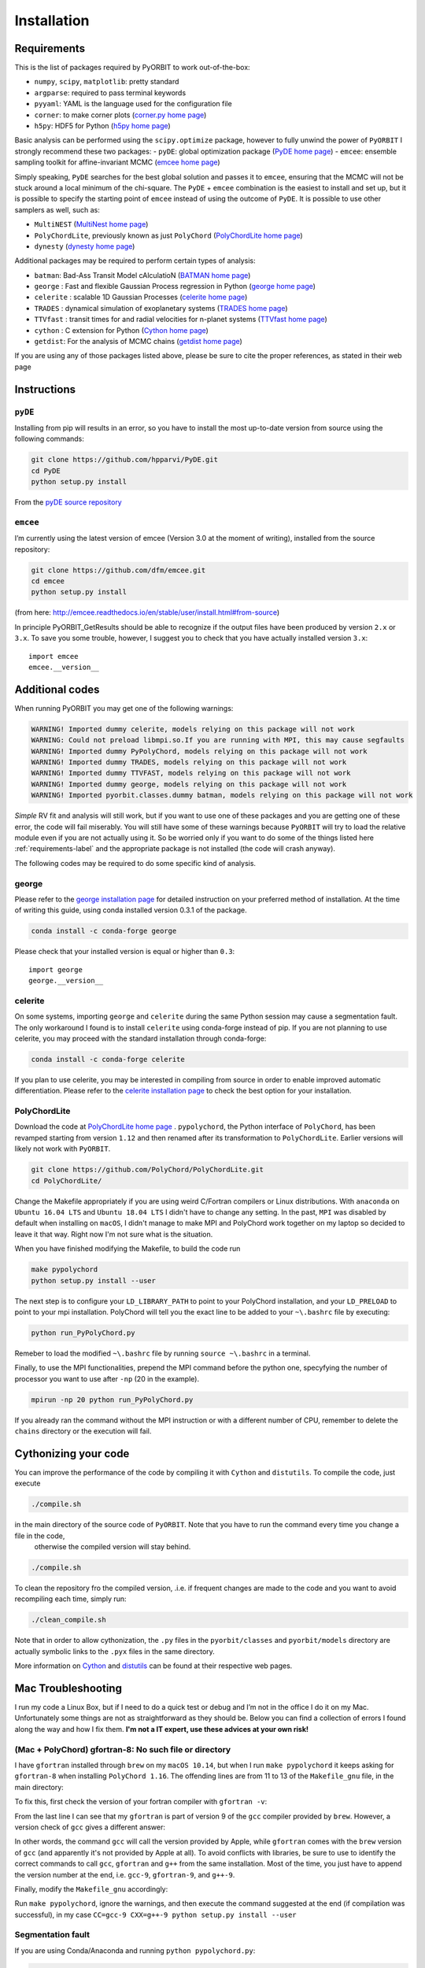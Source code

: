 .. _installation:

Installation
============

.. _requirements-label:

Requirements
++++++++++++

This is the list of packages required by PyORBIT to work out-of-the-box:

- ``numpy``, ``scipy``, ``matplotlib``: pretty standard
- ``argparse``: required to pass terminal keywords
- ``pyyaml``: YAML is the language used for the configuration file
- ``corner``: to make corner plots (`corner.py home page`_)
- ``h5py``: HDF5 for Python (`h5py home page`_)

Basic analysis can be performed using the ``scipy.optimize`` package, however to fully unwind the power of ``PyORBIT`` I strongly recommend these two packages:
- ``pyDE``: global optimization package (`PyDE home page`_)
- ``emcee``: ensemble sampling toolkit for affine-invariant MCMC (`emcee home page`_)

Simply speaking, ``PyDE`` searches for the best global solution and passes it to ``emcee``, ensuring that the MCMC will not be stuck around a local minimum of the chi-square. The ``PyDE`` + ``emcee`` combination is the easiest to install and set up, but it is possible to specify the starting point of ``emcee`` instead of using the outcome of ``PyDE``.
It is possible to use other samplers as well, such as:

- ``MultiNEST`` (`MultiNest home page`_)
- ``PolyChordLite``, previously known as just ``PolyChord`` (`PolyChordLite home page`_)
- ``dynesty`` (`dynesty home page`_)

Additional packages may be required to perform certain types of analysis:

- ``batman``: Bad-Ass Transit Model cAlculatioN (`BATMAN home page`_)
- ``george`` : Fast and flexible Gaussian Process regression in Python (`george home page`_)
- ``celerite`` : scalable 1D Gaussian Processes (`celerite home page`_)
- ``TRADES`` : dynamical simulation of exoplanetary systems (`TRADES home page`_)
- ``TTVfast`` : transit times for and radial velocities for n-planet systems (`TTVfast home page`_)
- ``cython`` : C extension for Python (`Cython home page`_)
- ``getdist``: For the analysis of MCMC chains (`getdist home page`_)


.. _BATMAN home page: https://www.cfa.harvard.edu/~lkreidberg/batman/
.. _Cython home page: http://cython.org/
.. _george home page: https://github.com/dfm/george
.. _celerite home page: https://github.com/dfm/celerite
.. _TRADES home page: https://github.com/lucaborsato/trades
.. _TTVfast home page: https://github.com/kdeck/TTVFast
.. _PyDE home page: https://github.com/hpparvi/PyDE
.. _emcee home page: https://github.com/dfm/emcee
.. _corner.py home page: https://github.com/dfm/corner.py
.. _h5py home page: http://docs.h5py.org/en/stable
.. _getdist home page: https://github.com/cmbant/getdist
.. _MultiNest home page: https://github.com/farhanferoz/MultiNest
.. _PolyChordLite home page: https://github.com/PolyChord/PolyChordLite
.. _dynesty home page: https://github.com/joshspeagle/dynesty

If you are using any of those packages listed above, please be sure to cite the proper references, as stated in their web page

Instructions
++++++++++++

``pyDE``
--------

Installing from pip will results in an error, so you have to install the most up-to-date version from source using the following commands:

.. code:: bash

  git clone https://github.com/hpparvi/PyDE.git
  cd PyDE
  python setup.py install

From the `pyDE source repository`_

.. _pyDE source repository: https://github.com/hpparvi/PyDE

``emcee``
---------

I’m currently using the latest version of emcee (Version 3.0 at the moment of writing), installed from the source repository:

.. code:: bash

  git clone https://github.com/dfm/emcee.git
  cd emcee
  python setup.py install

(from here: http://emcee.readthedocs.io/en/stable/user/install.html#from-source)

In principle PyORBIT_GetResults should be able to recognize if the output files have been produced by version ``2.x`` or ``3.x``. To save you some trouble, however, I suggest you to check that you have actually installed version ``3.x``:

::

  import emcee
  emcee.__version__


Additional codes
++++++++++++++++

When running PyORBIT you may get one of the following warnings:

.. code:: bash

  WARNING! Imported dummy celerite, models relying on this package will not work
  WARNING: Could not preload libmpi.so.If you are running with MPI, this may cause segfaults
  WARNING! Imported dummy PyPolyChord, models relying on this package will not work
  WARNING! Imported dummy TRADES, models relying on this package will not work
  WARNING! Imported dummy TTVFAST, models relying on this package will not work
  WARNING! Imported dummy george, models relying on this package will not work
  WARNING! Imported pyorbit.classes.dummy batman, models relying on this package will not work

*Simple* RV fit and analysis will still work, but if you want to use one of these packages and you
are getting one of these error, the code will fail miserably. You will still have some of these
warnings because ``PyORBIT`` will try to load the relative module even if you are not actually using it.
So be worried only if you want to do some of the things listed here :ref:`requirements-label` and the appropriate package is not installed (the code will crash anyway).

The following codes may be required to do some specific kind of analysis.

george
------

Please refer to the `george installation page`_ for detailed instruction on your preferred method of installation.
At the time of writing this guide, using conda installed version 0.3.1 of the package.

.. code:: bash

  conda install -c conda-forge george

Please check that your installed version is equal or higher than ``0.3``:

::

  import george
  george.__version__


.. _george installation page: http://george.readthedocs.io/en/latest/user/quickstart/#installation

celerite
--------

On some systems, importing ``george`` and ``celerite`` during the same Python session may cause a segmentation fault. The only workaround I found is to install ``celerite`` using conda-forge instead of pip.
If you are not planning to use celerite, you may proceed with the standard installation through conda-forge:

.. code:: bash

  conda install -c conda-forge celerite


If you plan to use celerite, you may be interested in compiling from source in order to enable improved automatic differentiation. Please refer to the `celerite installation page`_ to check the best option for your installation.

.. _celerite installation page: http://celerite.readthedocs.io/en/stable/python/install/



PolyChordLite
-------------

Download the code at `PolyChordLite home page`_ .
``pypolychord``, the Python interface of ``PolyChord``, has been revamped starting from version ``1.12`` and then renamed after its transformation to ``PolyChordLite``. Earlier versions will likely not work with ``PyORBIT``.

.. code:: bash

  git clone https://github.com/PolyChord/PolyChordLite.git
  cd PolyChordLite/

Change the Makefile appropriately if you are using weird C/Fortran compilers or Linux distributions. With ``anaconda`` on ``Ubuntu 16.04 LTS`` and ``Ubuntu 18.04 LTS`` I didn't have to change any setting.
In the past, ``MPI`` was disabled by default when installing on ``macOS``, I didn't manage to make MPI and PolyChord work together on my laptop so decided to leave it that way. Right now I'm not sure what is the situation.

When you have finished modifying the Makefile, to build the code run

.. code:: bash

  make pypolychord
  python setup.py install --user

The next step is to configure your ``LD_LIBRARY_PATH`` to point to your PolyChord installation, and your ``LD_PRELOAD`` to point to your mpi installation. PolyChord will tell you the exact line to be added to your ``~\.bashrc`` file by executing:

.. code:: bash

  python run_PyPolyChord.py

Remeber to load the modified ``~\.bashrc`` file by running ``source ~\.bashrc`` in a terminal.


Finally, to use the MPI functionalities, prepend the MPI command before the python one, specyfying the number of processor you want to use after ``-np`` (20 in the example).

.. code:: bash

  mpirun -np 20 python run_PyPolyChord.py

If you already ran the command without the MPI instruction or with a different number of CPU, remember to delete the ``chains`` directory or the execution will fail.


Cythonizing your code
+++++++++++++++++++++

You can improve the performance of the code by compiling it with ``Cython`` and ``distutils``. To compile the code, just execute

.. code:: bash

  ./compile.sh

in the main directory of the source code of ``PyORBIT``. Note that you have to run the command every time you change a file in the code,
 otherwise the compiled version will stay behind.

.. code:: bash

  ./compile.sh

To clean the repository fro the compiled version, .i.e. if frequent changes are made to the code and you want to avoid recompiling each time, simply run:

.. code:: bash

  ./clean_compile.sh

Note that in order to allow cythonization, the ``.py`` files in the ``pyorbit/classes`` and ``pyorbit/models``
directory are actually symbolic links to the ``.pyx`` files in the same directory.

More information on `Cython`_ and `distutils`_ can be found at their respective web pages.

.. _Cython: http://cython.org/
.. _distutils: https://docs.python.org/2/extending/building.html


Mac Troubleshooting
++++++++++++++++++++++++++++++++

I run my code a Linux Box, but if I need to do a quick test or debug and I’m not in the office I do it on my Mac. Unfortunately some things are not as straightforward as they should be.
Below you can find a collection of errors I found along the way and how I fix them.
**I'm not a IT expert, use these advices at your own risk!**


(Mac + PolyChord) gfortran-8: No such file or directory
-------------------------------------------------------

I have ``gfortran`` installed through ``brew`` on my ``macOS 10.14``, but when I run ``make pypolychord`` it keeps asking for ``gfortran-8`` when installing ``PolyChord 1.16``. The offending lines are from 11 to 13 of the ``Makefile_gnu`` file, in the main directory:

.. code:: bash
  FC = gfortran-8
  CC = gcc-8
  CXX = g++-8

To fix this, first check the version of your fortran compiler with ``gfortran -v``:

.. code:: bash
  $ gfortran -v
    Using built-in specs.
    COLLECT_GCC=gfortran
    COLLECT_LTO_WRAPPER=/usr/local/Cellar/gcc/9.1.0/libexec/gcc/x86_64-apple-darwin18/9.1.0/lto-wrapper
    Target: x86_64-apple-darwin18
    Configured with: .... [cut]
    Thread model: posix
    gcc version 9.1.0 (Homebrew GCC 9.1.0)

From the last line I can see that my ``gfortran`` is part of version 9 of the ``gcc`` compiler provided by ``brew``. However, a version check of ``gcc`` gives a different answer:

.. code:: bash
  $ gcc -v
    Configured with: ...[cut]
    Apple clang version 11.0.0 (clang-1100.0.20.17)
    Target: x86_64-apple-darwin18.6.0
    Thread model: posix
    InstalledDir: /Library/Developer/CommandLineTools/usr/bin

In other words, the command ``gcc`` will call the version provided by Apple, while ``gfortran`` comes with the ``brew`` version of ``gcc`` (and apparently it's not provided by Apple at all). To avoid conflicts with libraries, be sure to use to identify the correct commands to call ``gcc``, ``gfortran`` and ``g++`` from the same installation. Most of the time, you just have to append the version number at the end, i.e. ``gcc-9``, ``gfortran-9``, and ``g++-9``.

Finally, modify the ``Makefile_gnu`` accordingly:

.. code:: bash
  FC = gfortran-9
  CC = gcc-9
  CXX = g++-9

Run ``make pypolychord``, ignore the warnings, and then execute the command suggested at the end (if compilation was successful), in my case ``CC=gcc-9 CXX=g++-9 python setup.py install --user``



Segmentation fault
------------------

If you are using Conda/Anaconda and running ``python pypolychord.py``:

.. code:: bash

  *** Process received signal ***
  Signal: Segmentation fault: 11 (11)
  Signal code: Address not mapped (1)
  Failing at address: 0x2000000020
  [ 0] 0   libsystem_platform.dylib            0x00007fff7991cf5a _sigtramp + 26
  [ 1] 0   ???                                 0x000000005a21bf38 0x0 + 1512161080
  [ 2] 0   libsystem_c.dylib                   0x00007fff7972fc3d __vfprintf + 4711
  [ 3] 0   libsystem_c.dylib                   0x00007fff79757091 __v2printf + 473
  [ 4] 0   libsystem_c.dylib                   0x00007fff7973c4af _vsnprintf + 415
  [ 5] 0   libsystem_c.dylib                   0x00007fff7973c562 vsnprintf + 80
  [ 6] 0   libgfortran.3.dylib                 0x000000010e8b5d9b _gfortran_convert_char4_to_char1 + 3963
  *** End of error message ***

My guess is that ``lib/libchord.so`` has been compiled with different system libraries than those called by Conda. I don't have a solution for this problem, but using the system python seems the easiest workaround:

.. code:: bash

  /usr/bin/python pypolychord.py


MPI: Crash after a few iterations
---------------------------------


If you have an error similar to this one:

.. code:: bash

  -------------------------------------------------------
  Primary job  terminated normally, but 1 process returned
  a non-zero exit code. Per user-direction, the job has been aborted.
  -------------------------------------------------------

  --------------------------------------------------------------------------
  mpirun noticed that process rank 0 with PID 0 on node ghoul exited on signal 11 (Segmentation fault).
  --------------------------------------------------------------------------

You are experiencing a problem already reported in the README file of th ePolyChord source:

Try increasing the stack size:
Linux:    ulimit -s unlimited
OSX:      ulimit -s hard
and resume your job.
The slice sampling & clustering steps use a recursive procedure. The default memory allocated to recursive procedures is embarrassingly small (to guard against memory leaks).

MPI: No available slot*
-----------------------

The solution to this error:

.. code:: bash

  mpirun -np 8 python run_PyPolyChord.py

  --------------------------------------------------------------------------
  There are not enough slots available in the system to satisfy the 8 slots
  that were requested by the application:
    /usr/bin/python

  Either request fewer slots for your application, or make more slots available
  for use.
  --------------------------------------------------------------------------

Is quite simple: use a lower number after ``-np``. If `HyperThreading`_ is activated, the number of cores you see in your favorite task manager (or just ``htop``) is the number of _logical_ processor, while MPI cannot go further than the real number of cores in your machine.


Magically fixed problems
------------------------

Here I list some problems that I encountered in the past while installing some code, but that dind't appear anymore when a tried a new installation on more recent computers.

*symbol(s) not found for architecture x86_64*


Installing ``PolyChord 1.12`` on ``macOS 10.13`` with ``brew``, you may get this long list of error at the time of compiling the library:

.. code:: bash

  gfortran -shared abort.o array_utils.o calculate.o chordal_sampling.o clustering.o feedback.o generate.o ini.o interfaces.o mpi_utils.o nested_sampling.o params.o priors.o random_utils.o read_write.o run_time_info.o settings.o utils.o c_interface.o -o /Users/malavolta/Astro/CODE/others/PolyChord/lib/libchord.so
  Undefined symbols for architecture x86_64:
    "std::__cxx11::basic_string<char, std::char_traits<char>, std::allocator<char> >::_M_create(unsigned long&, unsigned long)", referenced from:
        run_polychord(double (*)(double*, int, double*, int), void (*)(int, int, int, double*, double*, double*, double, double), Settings) in c_interface.o
        run_polychord(double (*)(double*, int, double*, int), void (*)(double*, double*, int), Settings) in c_interface.o
        run_polychord(double (*)(double*, int, double*, int), Settings) in c_interface.o
    ... [cut] ...
    "___gxx_personality_v0", referenced from:
        Dwarf Exception Unwind Info (__eh_frame) in c_interface.o
  ld: symbol(s) not found for architecture x86_64
  collect2: error: ld returned 1 exit status
  make[1]: *** [/Users/malavolta/Astro/CODE/others/PolyChord/lib/libchord.so] Error 1
  make: *** [/Users/malavolta/Astro/CODE/others/PolyChord/lib/libchord.so] Error 2

Change directory to ``src/polychord/``, copy the full command starting with ``gfortran -shared .. `` and add the end ``-lstdc++ -lc++``

.. code:: bash

  gfortran -shared abort.o array_utils.o calculate.o chordal_sampling.o clustering.o feedback.o generate.o ini.o interfaces.o mpi_utils.o nested_sampling.o params.o priors.o random_utils.o read_write.o run_time_info.o settings.o utils.o c_interface.o -o /Users/malavolta/Astro/CODE/others/PolyChord/lib/libchord.so -lstdc++ -lc++

Go back to the main directory and execute again ``make pypolychord``.

*ldd: command not found*

This error seems to be fixed in ``PolyChord v1.14``, but I'll leave it here for reference.

.. code:: bash

  /bin/sh: ldd: command not found

Open the ``Makefile`` in the main directory and substitute ``ldd`` with ``otool -L``. In version 1.12 this is the only line you have to change, from this:

.. code:: bash

  $(shell touch PyPolyChord/.ld_preload.sh; ldd $(LIB_DIR)/libchord.so | grep -o '/.*libmpi.so[^/]* ' | awk '{print "export LD_PRELOAD="$$1":$$LD_PRELOAD"}' > PyPolyChord/.ld_preload.sh)

to this:

.. code:: bash

    $(shell touch PyPolyChord/.ld_preload.sh; otool -L $(LIB_DIR)/libchord.so | grep -o '/.*libmpi.so[^/]* ' | awk '{print "export LD_PRELOAD="$$1":$$LD_PRELOAD"}' > PyPolyChord/.ld_preload.sh)

Executing ``make clean`` will not delete the library files created in the ``lib`` folder, so you have to delete them manually:

.. code:: bash

  make clean
  rm lib/polychord*.*
  make


Magically fixed MPI problems
----------------------------

Here I report errors I encountered so far when I try to install or run PolyChord in MPI mode. I had all these problems using ``PolyChord 1.12`` on ``Ubuntu 16.04 LTS``. Intalling and running ``PolyChord 1.14`` on ``Ubuntu 18.04 LTS`` didn't result in any of these errors. MAGIC!
For other errors, please refer to the README that comes with the source code.

*Broken MPI*

If you get the following errors when executing ``run_PyPolyChord.py`` , your MPI/OpenMPI installation is likely broken and you have to re-install it. You need to have a working MPI installation even when you are using PolyChord in single-CPU mode!

.. code:: bash

  [[INVALID],INVALID] ORTE_ERROR_LOG: A system-required executable either could not be found or was not executable by this user in file ess_singleton_module.c at line 231
  [[INVALID],INVALID] ORTE_ERROR_LOG: A system-required executable either could not be found or was not executable by this user in file ess_singleton_module.c at line 140
  [[INVALID],INVALID] ORTE_ERROR_LOG: A system-required executable either could not be found or was not executable by this user in file runtime/orte_init.c at line 128

In my case, I decided to re-build `OpenMPI`_ by following these `instructions <https://www.open-mpi.org/faq/?category=building>`_. Be sure to modify the ``LD_PRELOAD`` in your ``~\.bashrc`` accordingly.
If you are not able to fix the problem, you can still run PolyChord without using the MPI/OpenMPI support (but be ready to wait a lot of time when executing a program...). Open the ``Makefile`` file end switch the MPI flag to zero:

.. code:: bash

  # Whether to use MPI
  MPI=1

then run:

.. code:: bash

  make veryclean
  make

*MPI non starting*

If you get the following error when executing ``mpirun -np 20 python run_PyPolyChord.py`` :

.. code:: bash

  -----------------------------------------------------------------------------
  It seems that there is no lamd running on the host.

  This indicates that the LAM/MPI runtime environment is not operating.
  The LAM/MPI runtime environment is necessary for the "mpirun" command.

  Please run the "lamboot" command the start the LAM/MPI runtime
  environment.  See the LAM/MPI documentation for how to invoke
  "lamboot" across multiple machines.
  -----------------------------------------------------------------------------

Then check if the mpirun executable belongs to the same installation of the library that have been used to compile PolyChord.
For example, in my case I re-installed OpenMPI in the directory ``/home/malavolta/CODE/others/openmpi_dir`` . This is how ```LD_PRELOAD`` is configured in my ``~\.bashrc`` file:

.. code:: bash

  export LD_PRELOAD=/home/malavolta/CODE/others/openmpi_dir/lib/libmpi.so:$LD_PRELOAD
  export LD_LIBRARY_PATH=/home/malavolta/CODE/others/PolyChord/lib:$LD_LIBRARY_PATH

I have to add the path of the binaries of my OpenMPI installation
The correct ``mpirun`` is:

.. code:: bash

  $ which mpirun
  /home/malavolta/CODE/others/openmpi_dir/bin/mpirun

If your ``mpirun`` is not coming from the same installation directory of your MPI libraries, add to the ``PATH`` environment variable the ``bin`` directory of the MPI distribution you are crrently using, at the end of your ``~\.bashrc`` file:

.. code:: bash

  export PATH=/home/malavolta/CODE/others/openmpi_dir/bin:$PATH



.. _OpenMPI: https://www.open-mpi.org/
.. _Hyperthreading: https://superuser.com/questions/96001/why-does-my-intel-i7-920-display-8-cores-instead-of-4-cores
